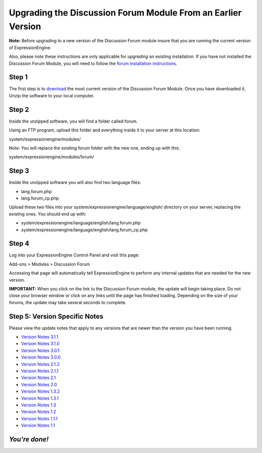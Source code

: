 Upgrading the Discussion Forum Module From an Earlier Version
=============================================================

**Note:** Before upgrading to a new version of the Discussion Forum
module insure that you are running the current version of
ExpressionEngine.

Also, please note these instructions are only applicable for
*upgrading* an existing installation. If you have not installed the
Discussion Forum Module, you will need to follow the `forum installation
instructions <forum_installation.html>`_.

Step 1
------

The first step is to
`download <https://secure.expressionengine.com/download.php>`_ the most
current version of the Discussion Forum Module. Once you have downloaded
it, Unzip the software to your local computer.

Step 2
------

Inside the unzipped software, you will find a folder called forum.

Using an FTP program, upload this folder and everything inside it to
your server at this location:

system/expressionengine/modules/

Note: You will replace the existing forum folder with the new one,
ending up with this:

system/expressionengine/modules/forum/

Step 3
------

Inside the unzipped software you will also find two language files:

-  lang.forum.php
-  lang.forum\_cp.php

Upload these two files into your
system/expressionengine/language/english/ directory on your server,
replacing the existing ones. You should end up with:

-  system/expressionengine/language/english/lang.forum.php
-  system/expressionengine/language/english/lang.forum\_cp.php

Step 4
------

Log into your ExpressionEngine Control Panel and visit this page:

Add-ons > Modules > Discussion Forum

Accessing that page will automatically tell ExpressionEngine to perform
any internal updates that are needed for the new version.

**IMPORTANT:** When you click on the link to the Discussion Forum
module, the update will begin taking place. Do not close your browser
window or click on any links until the page has finished loading.
Depending on the size of your forums, the update may take several
seconds to complete.

Step 5: Version Specific Notes
------------------------------

Please view the update notes that apply to any versions that are newer
than the version you have been running.

-  `Version Notes 3.1.1 <forum_update_notes_3.1.1.html>`_
-  `Version Notes 3.1.0 <forum_update_notes_3.1.0.html>`_
-  `Version Notes 3.0.1 <forum_update_notes_3.0.1.html>`_
-  `Version Notes 3.0.0 <forum_update_notes_3.0.0.html>`_
-  `Version Notes 2.1.2 <forum_update_notes_2.1.2.html>`_
-  `Version Notes 2.1.1 <forum_update_notes_2.1.1.html>`_
-  `Version Notes 2.1 <forum_update_notes_2.1.html>`_
-  `Version Notes 2.0 <forum_update_notes_2.0.html>`_
-  `Version Notes 1.3.2 <forum_update_notes_1.3.2.html>`_
-  `Version Notes 1.3.1 <forum_update_notes_1.3.1.html>`_
-  `Version Notes 1.3 <forum_update_notes_1.3.html>`_
-  `Version Notes 1.2 <forum_update_notes_1.2.html>`_
-  `Version Notes 1.1.1 <forum_update_notes_1.1.1.html>`_
-  `Version Notes 1.1 <forum_update_notes_1.1.html>`_

*You're done!*
--------------


